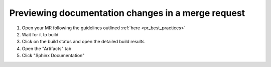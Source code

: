 Previewing documentation changes in a merge request
---------------------------------------------------

1. Open your MR following the guidelines outlined :ref:`here <pr_best_practices>`
2. Wait for it to build
3. Click on the build status and open the detailed build results
4. Open the "Artifacts" tab
5. Click "Sphinx Documentation"

